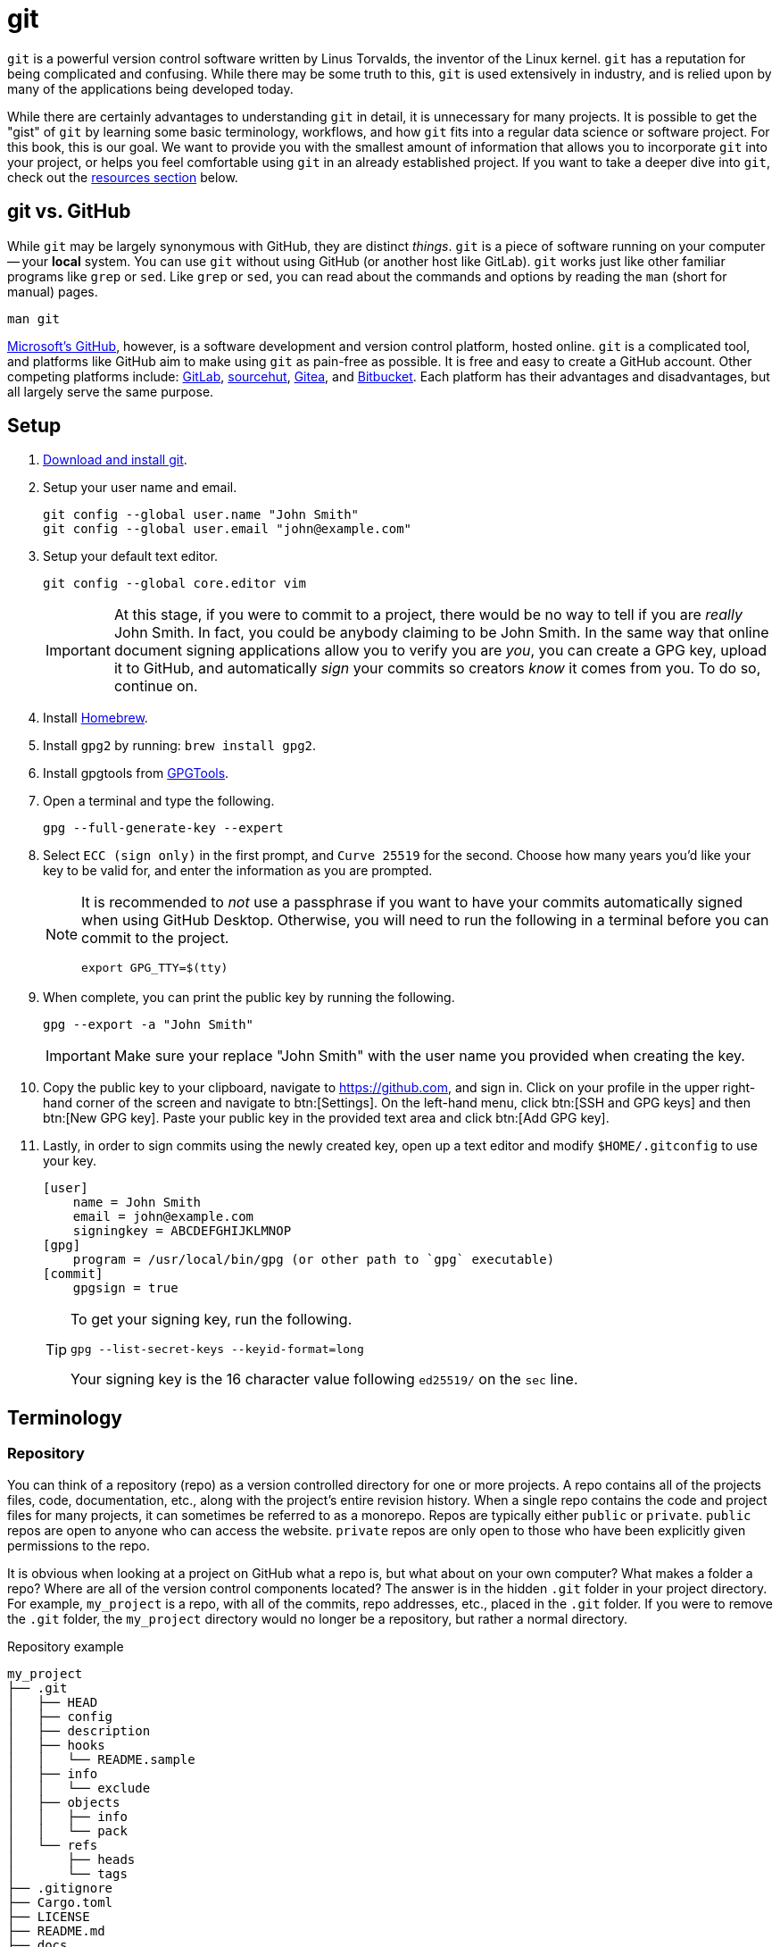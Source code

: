 = git

`git` is a powerful version control software written by Linus Torvalds, the inventor of the Linux kernel. `git` has a reputation for being complicated and confusing. While there may be some truth to this, `git` is used extensively in industry, and is relied upon by many of the applications being developed today.

While there are certainly advantages to understanding `git` in detail, it is unnecessary for many projects. It is possible to get the "gist" of `git` by learning some basic terminology, workflows, and how `git` fits into a regular data science or software project. For this book, this is our goal. We want to provide you with the smallest amount of information that allows you to incorporate `git` into your project, or helps you feel comfortable using `git` in an already established project. If you want to take a deeper dive into `git`, check out the <<resources, resources section>> below.

== git vs. GitHub

While `git` may be largely synonymous with GitHub, they are distinct _things_. `git` is a piece of software running on your computer -- your **local** system. You can use `git` without using GitHub (or another host like GitLab). `git` works just like other familiar programs like `grep` or `sed`. Like `grep` or `sed`, you can read about the commands and options by reading the `man` (short for manual) pages.

[source, bash]
----
man git
----

https://github.com[Microsoft's GitHub], however, is a software development and version control platform, hosted online. `git` is a complicated tool, and platforms like GitHub aim to make using `git` as pain-free as possible. It is free and easy to create a GitHub account. Other competing platforms include: https://gitlab.com[GitLab], https://sr.ht/[sourcehut], https://gitea.io[Gitea], and https://bitbucket.org[Bitbucket]. Each platform has their advantages and disadvantages, but all largely serve the same purpose.

== Setup

. https://git-scm.com/downloads[Download and install git].
. Setup your user name and email.
+
[source,bash]
----
git config --global user.name "John Smith"
git config --global user.email "john@example.com"
----
. Setup your default text editor.
+
[source,bash]
----
git config --global core.editor vim
----
+
[IMPORTANT]
====
At this stage, if you were to commit to a project, there would be no way to tell if you are _really_ John Smith. In fact, you could be anybody claiming to be John Smith. In the same way that online document signing applications allow you to verify you are _you_, you can create a GPG key, upload it to GitHub, and automatically _sign_ your commits so creators _know_ it comes from you. To do so, continue on.
====
+
. Install https://brew.sh/[Homebrew].
. Install `gpg2` by running: `brew install gpg2`.
. Install gpgtools from https://gpgtools.org/[GPGTools].
+
. Open a terminal and type the following.
+
[source,bash]
----
gpg --full-generate-key --expert
----
+
. Select `ECC (sign only)` in the first prompt, and `Curve 25519` for the second. Choose how many years you'd like your key to be valid for, and enter the information as you are prompted.
+
[NOTE]
====
It is recommended to _not_ use a passphrase if you want to have your commits automatically signed when using GitHub Desktop. Otherwise, you will need to run the following in a terminal before you can commit to the project.

[source,bash]
----
export GPG_TTY=$(tty)
----
====
+
. When complete, you can print the public key by running the following.
+
[source,bash]
----
gpg --export -a "John Smith"
----
+
[IMPORTANT]
====
Make sure your replace "John Smith" with the user name you provided when creating the key.
====
+
. Copy the public key to your clipboard, navigate to https://github.com, and sign in. Click on your profile in the upper right-hand corner of the screen and navigate to btn:[Settings]. On the left-hand menu, click btn:[SSH and GPG keys] and then btn:[New GPG key]. Paste your public key in the provided text area and click btn:[Add GPG key].
+
. Lastly, in order to sign commits using the newly created key, open up a text editor and modify `$HOME/.gitconfig` to use your key. 
+
[source,toml]
----
[user]
    name = John Smith
    email = john@example.com
    signingkey = ABCDEFGHIJKLMNOP
[gpg]
    program = /usr/local/bin/gpg (or other path to `gpg` executable)
[commit]
    gpgsign = true
----
+
[TIP]
====
To get your signing key, run the following.

[source,bash]
----
gpg --list-secret-keys --keyid-format=long
----

Your signing key is the 16 character value following `ed25519/` on the `sec` line.
====

== Terminology

=== Repository

You can think of a repository (repo) as a version controlled directory for one or more projects. A repo contains all of the projects files, code, documentation, etc., along with the project's entire revision history. When a single repo contains the code and project files for many projects, it can sometimes be referred to as a monorepo. Repos are typically either `public` or `private`. `public` repos are open to anyone who can access the website. `private` repos are only open to those who have been explicitly given permissions to the repo.

It is obvious when looking at a project on GitHub what a repo is, but what about on your own computer? What makes a folder a repo? Where are all of the version control components located? The answer is in the hidden `.git` folder in your project directory. For example, `my_project` is a repo, with all of the commits, repo addresses, etc., placed in the `.git` folder. If you were to remove the `.git` folder, the `my_project` directory would no longer be a repository, but rather a normal directory.

.Repository example
----
my_project
├── .git
│   ├── HEAD
│   ├── config
│   ├── description
│   ├── hooks
│   │   └── README.sample
│   ├── info
│   │   └── exclude
│   ├── objects
│   │   ├── info
│   │   └── pack
│   └── refs
│       ├── heads
│       └── tags
├── .gitignore
├── Cargo.toml
├── LICENSE
├── README.md
├── docs
├── scripts
├── src
│   └── main.rs
└── tests

13 directories, 10 files
----

To initialize a new repository from a currently existing project directory, there are a few commands to learn. 

[source, bash]
----
cd my_project <1>
git init <2>
git remote add origin git@github.com:exampleuser/my_project.git <3>
git branch -M main <4>
git push -u origin main <5>
----

<1> Navigate to the _root_ of the project directory.
<2> Initialize the repository, this is the command that creates the `.git` directory.
<3> Essentially links the **local** repo (on your computer) to the **remote** repo (on GitHub). When we run commands like `git fetch` or `git pull` `git` now knows _where_ to fetch or pull the data from.
<4> By default `git` names the default branch of a repository `master` (repos created on GitHub are named `main` by default). `git branch -M main` is the command to move or rename the default `master` branch to be named `main`.
<5> This command sets the upstream branch for the `main` branch. Once the upstream is set, rather than running `git pull origin main` every time you want to pull down changes to your local repo, you can just run `git pull` because `git` now knows what the upstream branch is. https://stackoverflow.com/questions/37770467/why-do-i-have-to-git-push-set-upstream-origin-branch[here] is a stackoverflow post that goes into more detail.

=== Clone

Typically heard in reference to "cloning a repo". Cloning a repo is the act of downloading and copying a repository to your local machine, usually from a hosting platform like GitHub. 

To clone a GitHub repo, you will need `Read` access to the repository. If you've setup `git` to use SSH keys, you can clone a repository as follows.

[source,bash]
----
git clone git@github.com:TheDataMine/the-examples-book.git
----

If you setup `git` using a credential helper and HTTPS, you can clone a repository as follows.

[source,bash]
----
git clone https://github.com/TheDataMine/the-examples-book.git
----

Both commands will copy the entirety of the repository in your current working directory (including the `.git` folder).

=== Add

New files added to a repo are not automatically tracked. If you modify an untracked file, those changes are not recorded in the `.git` folder. If you modify a tracked file, any changes saved to disk are tracked and noted by `git`, and automatically added to the staging area, ready to be committed.

`git add` adds a file or folder to the staging area, and begins tracking. To add a new file to the staging area, run the following.

[source,bash]
----
git add my_file.txt
----

To add everything in the root directory to staging, run the following.

[source,bash]
----
git add .
----

`git add` respects the `.gitignore` file in the root of the repo. The `.gitignore` is a specially named file with a pattern on each line that tells `git` which files to ignore and not track. A common example of a file that should _not_ be tracked is a `.env` file with sensitive credentials.

=== Commit

A single unit of change, which could be to a single file, or multiple files. Commits allow users to track changes made to the project throughout time. In an ideal world, commits should be accompanied by a succinct message with a description of what changes were made and why.

To commit a change to the local repository, simply modify the file or files and save them to disk as you normally would. If the files are currently being tracked, `git` will "see" the changes and mark the file(s) as modified. Then, just commit the changes.

[source,bash]
----
git commit -m "My succinct commit message."
----

=== Diff

To get a list of changes between the current, staged changes and the most recent commit, simply run.

[source,bash]
----
git diff
----

=== Pull

`git pull` "pulls down" the changes made to the **remote** repo to your **local** repo. For example, let's say we have Alice and Bob working on a project together. Alice made a change to the project and updated GitHub with all of the changes she made. Bob wants to update his **local** repo on his computer to be up-to-date. In order to do so, Bob runs `git pull`, and assuming Bob hasn't made any conflicting changes locally, the changes Alice made will get merged into Bob's local repo.

In order to use `git pull`, your current working directory should be inside of the **local** repo.

=== Push

`git push` is the symbolic opposite of `git pull`. `git push` takes your **local** commits and updates the **remote** repo so the rest of the team can work with the latest and greatest.

In order to use `git push`, your current working directory should be inside of the **local** repo.

=== Branch

A branch is just a copy of the repository within the repository. Branches enable a logical separation from the live version (usually `main` or `master`), to enable freedom of work without fear of messing something up. Typically your default branch is named `master` or `main`. You can create as many branches as you want within a repository, and switch between them using `git checkout`. When creating a new branch, you will be making a copy of a currently existing branch -- often times this will be the `main` branch.

One common example of using branches would be what are sometimes referred to as "feature" branches. A feature branch is a branch created with the specific purpose of developing a feature on it, which can later be merged into the `main` branch.

To create a new branch called `my-branch`, first, checkout the branch from which you'd like to branch off of, for example, `main`.

[source,bash]
----
git checkout main
----

You can confirm which branch is live by looking for the asterisk after running the following.

[source,bash]
----
git branch
----

Next, create the branch.

[source,bash]
----
git branch my-branch
----

Once the branch is created, you can switch to it.

[source,bash]
----
git checkout my-branch
----

It is very common to need to create a new branch and immediately switch to that branch. To do so, you can run.

[source,bash]
----
git checkout -b my-new-branch
----

=== Checkout

`git checkout` is the command that allows you to switch between different branches. To switch to a branch called "my-branch" simply run the following.

[source,bash]
----
git checkout my-branch
----

Upon switching to my-branch, all of the files and folders on your local machine will change to match the code and files on that branch. If my-branch had a drastically different file/folder structure than my-other-branch, upon switching branches the files and folders will appear and disappear on your **local** machine.

=== Merge

Merging is the process of combining the changes and commits from one branch or fork to another. Ultimately, all accepted modifications made on other (non-live) branches need to be merged into the live branch.

To merge a branch called `my-branch` into the `main` branch, you must first switch the branch you want to merge _into_. In this case that is the `main` branch.

[source,bash]
----
git checkout main
----

Then, it is as straightforward as running the merge command.

[source,bash]
----
git merge my-branch
----

[NOTE]
When there is a conflict, this will not be so straightforward. Please see the an example of resolving a conflict in the GitHub Desktop section.

== Resources

https://docs.github.com/en/github/getting-started-with-github/quickstart/github-glossary[GitHub Glossary]

A glossary with common `git` and GitHub-related terminology.

https://learngitbranching.js.org/[Learn Git Branching]

An interactive in-browser game to help learn about `git` and `git` branching.

=== Books

https://purdue.primo.exlibrisgroup.com/permalink/01PURDUE_PUWL/uc5e95/alma99170207244401081[Learn Git in a Month of Lunches (2015)]

https://purdue.primo.exlibrisgroup.com/permalink/01PURDUE_PUWL/uc5e95/alma99170207203301081[Building Tools With Github (2016)]

https://gitforteams.com[Git For Teams (2016)]

https://purdue.primo.exlibrisgroup.com/permalink/01PURDUE_PUWL/uc5e95/alma99170340889501081[Version Control With Git, 3rd Edition (2022)]